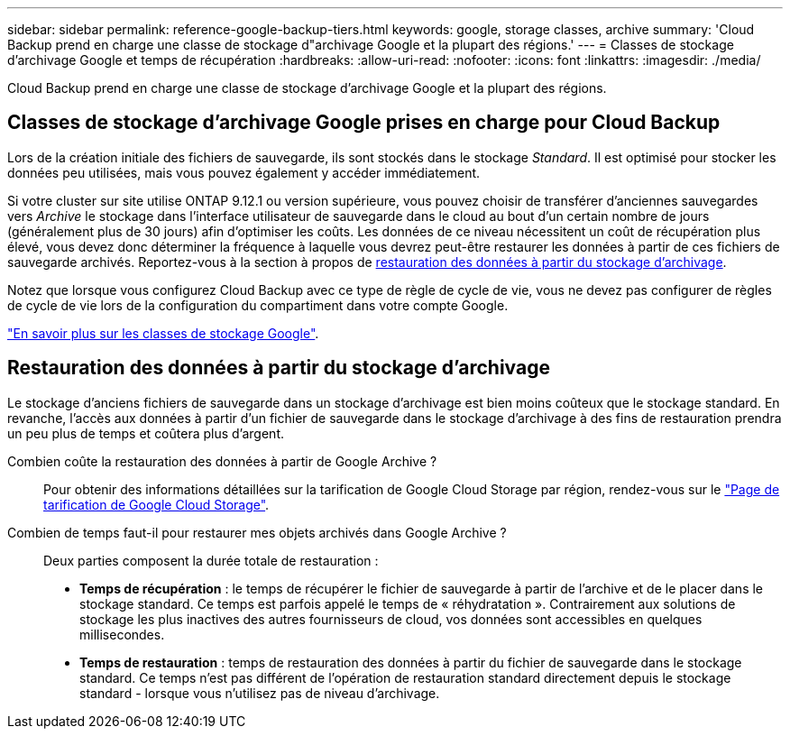 ---
sidebar: sidebar 
permalink: reference-google-backup-tiers.html 
keywords: google, storage classes, archive 
summary: 'Cloud Backup prend en charge une classe de stockage d"archivage Google et la plupart des régions.' 
---
= Classes de stockage d'archivage Google et temps de récupération
:hardbreaks:
:allow-uri-read: 
:nofooter: 
:icons: font
:linkattrs: 
:imagesdir: ./media/


[role="lead"]
Cloud Backup prend en charge une classe de stockage d'archivage Google et la plupart des régions.



== Classes de stockage d'archivage Google prises en charge pour Cloud Backup

Lors de la création initiale des fichiers de sauvegarde, ils sont stockés dans le stockage _Standard_. Il est optimisé pour stocker les données peu utilisées, mais vous pouvez également y accéder immédiatement.

Si votre cluster sur site utilise ONTAP 9.12.1 ou version supérieure, vous pouvez choisir de transférer d'anciennes sauvegardes vers _Archive_ le stockage dans l'interface utilisateur de sauvegarde dans le cloud au bout d'un certain nombre de jours (généralement plus de 30 jours) afin d'optimiser les coûts. Les données de ce niveau nécessitent un coût de récupération plus élevé, vous devez donc déterminer la fréquence à laquelle vous devrez peut-être restaurer les données à partir de ces fichiers de sauvegarde archivés. Reportez-vous à la section à propos de <<Restauration des données à partir du stockage d'archivage,restauration des données à partir du stockage d'archivage>>.

Notez que lorsque vous configurez Cloud Backup avec ce type de règle de cycle de vie, vous ne devez pas configurer de règles de cycle de vie lors de la configuration du compartiment dans votre compte Google.

https://cloud.google.com/storage/docs/storage-classes["En savoir plus sur les classes de stockage Google"^].



== Restauration des données à partir du stockage d'archivage

Le stockage d'anciens fichiers de sauvegarde dans un stockage d'archivage est bien moins coûteux que le stockage standard. En revanche, l'accès aux données à partir d'un fichier de sauvegarde dans le stockage d'archivage à des fins de restauration prendra un peu plus de temps et coûtera plus d'argent.

Combien coûte la restauration des données à partir de Google Archive ?:: Pour obtenir des informations détaillées sur la tarification de Google Cloud Storage par région, rendez-vous sur le https://cloud.google.com/storage/pricing["Page de tarification de Google Cloud Storage"^].
Combien de temps faut-il pour restaurer mes objets archivés dans Google Archive ?:: Deux parties composent la durée totale de restauration :
+
--
* *Temps de récupération* : le temps de récupérer le fichier de sauvegarde à partir de l'archive et de le placer dans le stockage standard. Ce temps est parfois appelé le temps de « réhydratation ». Contrairement aux solutions de stockage les plus inactives des autres fournisseurs de cloud, vos données sont accessibles en quelques millisecondes.
* *Temps de restauration* : temps de restauration des données à partir du fichier de sauvegarde dans le stockage standard. Ce temps n'est pas différent de l'opération de restauration standard directement depuis le stockage standard - lorsque vous n'utilisez pas de niveau d'archivage.


--

